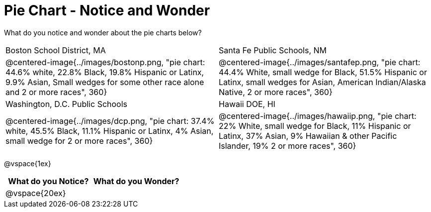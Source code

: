 = Pie Chart - Notice and Wonder

What do you notice and wonder about the pie charts below?

[cols="^.^1a,^.^1a", stripes=odd]
|===
|Boston School District, MA
|Santa Fe Public Schools, NM
|@centered-image{../images/bostonp.png, "pie chart: 44.6% white, 22.8% Black, 19.8% Hispanic or Latinx, 9.9% Asian, Small wedges for some other race alone and 2 or more races", 360}
|@centered-image{../images/santafep.png, "pie chart: 44.4% White, small wedge for Black, 51.5% Hispanic or Latinx, small wedges for Asian, American Indian/Alaska Native, 2 or more races", 360}
|Washington, D.C. Public Schools
|Hawaii DOE, HI
|@centered-image{../images/dcp.png, "pie chart: 37.4% white, 45.5% Black, 11.1% Hispanic or Latinx, 4% Asian, small wedge for 2 or more races", 360}
|@centered-image{../images/hawaiip.png, "pie chart: 22% White, small wedge for Black, 11% Hispanic or Latinx, 37% Asian, 9% Hawaiian & other Pacific Islander, 19% 2 or more races", 360}
|===

@vspace{1ex}
[cols="^1a,^1a",options="header"]
|===
|What do you Notice?
|What do you Wonder?

|
@vspace{20ex}
|

|===


